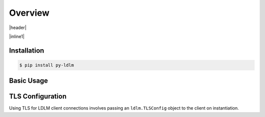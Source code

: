 ============
Overview
============

.. |header| raw:: html

    <p>
    <a href="https://badge.fury.io/py/py-ldlm"><img alt="PyPI version" src="https://badge.fury.io/py/py-ldlm.svg" /></a>
    <a href="https://github.com/imoore76/py-ldlm/blob/main/pyproject.toml"><img alt="Python Version from PEP 621 TOML" src="https://img.shields.io/python/required-version-toml?tomlFilePath=https%3A%2F%2Fraw.githubusercontent.com%2Fimoore76%2Fpy-ldlm%2Fmain%2Fpyproject.toml" /></a>
    <a href="http://mypy-lang.org/"><img alt="Checked with mypy" src="http://www.mypy-lang.org/static/mypy_badge.svg" /></a>
    <a class="reference external" href="https://coveralls.io/github/imoore76/py-ldlm"><img alt="Coverage Status" src="https://coveralls.io/repos/github/imoore76/py-ldlm/badge.svg" /></a>
    <img alt="GitHub Actions Workflow Status" src="https://img.shields.io/github/actions/workflow/status/imoore76/py-ldlm/run_checks.yaml" />
    <img alt="CodeQL Workflow Status" src="https://github.com/imoore76/py-ldlm/actions/workflows/codeql.yml/badge.svg" />
    </p>

|header|

.. image:: _static/logo_symbol.png
    :align: center
    :alt: LDLM logo
    :width: 100px

.. |inline1| raw:: html

    <p>
    An <a href="http://github.com/imoore76/ldlm" target="_blank">LDLM</a>
    client library providing Python sync and async clients. For LDLM concepts,
    use cases, and general information, see the
    <a href="https://ldlm.readthedocs.io/" target="_blank">LDLM documentation</a>.
    </p>

|inline1|

Installation
=============

.. code:: shell

    $ pip install py-ldlm

Basic Usage
=============

.. code-block:: python
    :caption: Create client

    import ldlm

    client = ldlm.Client("ldlm-server:3144")

.. code-block:: python
    :caption: Lock and unlock

    lock = client.lock("my-task")

    try:
        do_something()
    finally:
        lock.unlock()


.. code-block:: python
    :caption: Context manager

    # context manager example
    with client.lock_context("my-task"):
        do_something()

.. code-block:: python
    :caption: Create async client

    import ldlm

    client = ldlm.AsyncClient("ldlm-server:3144")

.. code-block:: python
    :caption: Async lock and unlock

    lock = await client.lock("my-task")

    try:
        do_something()
    finally:
        await lock.unlock()


.. code-block:: python
    :caption: Async context manager

    # context manager example
    async with client.lock_context("my-task"):
        do_something()


.. |useslink| raw:: html

    <a href="https://ldlm.readthedocs.io/en/stable/uses.html" target="_blank">LDLM Use Cases</a>

.. |conceptslink| raw:: html

    <a href="https://ldlm.readthedocs.io/en/stable/concepts.html" target="_blank">LDLM Concepts</a>

.. seealso::

    More advanced usage and examples can be found in 

    * The |conceptslink| documentation
    * The |useslink| documentation
    * The :doc:`API Reference</ldlm>` section


TLS Configuration
==========================

.. |ldlmtls| raw:: html

    <a href="https://ldlm.readthedocs.io/en/stable/configuration.html#configuration-recipes" target="_blank">Configuration Recipes</a>

Using TLS for LDLM client connections involves passing an ``ldlm.TLSConfig`` object to 
the client on instantiation.

.. code-block:: python
    :caption: Server TLS with signed by private CA

    import ldlm

    client = ldlm.Client("ldlm-server:3144", tls=ldlm.TLSConfig(
        ca_file="/etc/ldlm/certs/ca_cert.pem"
    ))

.. code-block:: python
    :caption: Mutual TLS

    import ldlm

    client = ldlm.Client("ldlm-server:3144", tls=ldlm.TLSConfig(
        cert_file="/etc/ldlm/certs/client_cert.pem",
        key_file="/etc/ldlm/certs/client_cert.pem",
        ca_file="/etc/ldlm/certs/ca_cert.pem"
    ))

.. seealso::

    Be sure to set up TLS in the server as described in |ldlmtls|.